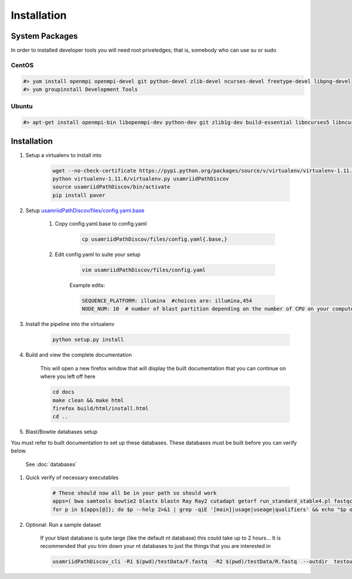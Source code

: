 ============
Installation
============

.. _install-system-packages:

System Packages
===============

In order to installed developer tools you will need root priveledges; that is, somebody who can use
su or sudo

CentOS
------

.. code-block:: bash

    #> yum install openmpi openmpi-devel git python-devel zlib-devel ncurses-devel freetype-devel libpng-devel
    #> yum groupinstall Development Tools
    
Ubuntu
------

.. code-block:: bash

    #> apt-get install openmpi-bin libopenmpi-dev python-dev git zlib1g-dev build-essential libncurses5	libncurses5-dev libpng12-dev libfreetype6-dev


Installation
============

#. Setup a virtualenv to install into

    .. code-block:: bash

        wget --no-check-certificate https://pypi.python.org/packages/source/v/virtualenv/virtualenv-1.11.6.tar.gz -O- | tar xzf -
        python virtualenv-1.11.6/virtualenv.py usamriidPathDiscov
        source usamriidPathDiscov/bin/activate
        pip install paver

#. Setup `usamriidPathDiscov/files/config.yaml.base <../../../usamriidPathDiscov/files/config.yaml.base>`_

    #. Copy config.yaml.base to config.yaml

        .. code-block:: bash

            cp usamriidPathDiscov/files/config.yaml{.base,}

    #. Edit config.yaml to suite your setup
    
        .. code-block:: bash

            vim usamriidPathDiscov/files/config.yaml

        Example edits:

        .. code-block:: bash

            SEQUENCE_PLATFORM: illumina  #choices are: illumina,454
            NODE_NUM: 10  # number of blast partition depending on the number of CPU on your computer. If you have 12 CPU on on your workstation, '10' works, if you have more CPU increase this number

#. Install the pipeline into the virtualenv

    .. code-block:: bash

        python setup.py install

#. Build and view the complete documentation

    This will open a new firefox window that will display the built documentation
    that you can continue on where you left off here

    .. code-block:: bash

        cd docs
        make clean && make html
        firefox build/html/install.html
        cd ..

#. Blast/Bowtie databases setup

You must refer to built documentation to set up these databases. These databases must be built before you can verify below.

    See :doc:`databases`

#. Quick verify of necessary executables

    .. code-block:: bash

        # These should now all be in your path so should work
        apps=( bwa samtools bowtie2 blastx blastn Ray Ray2 cutadapt getorf run_standard_stable4.pl fastqc )
        for p in ${apps[@]}; do $p --help 2>&1 | grep -qiE '[main]|usage|useage|qualifiers' && echo "$p ok" || echo "$p broken?"; done

#. Optional: Run a sample dataset

    If your blast database is quite large (like the default nt database) this could take up to 2 hours...
    It is recommended that you trim down your nt databases to just the things that you are interested in

    .. code-block:: bash

        usamriidPathDiscov_cli -R1 $(pwd)/testData/F.fastq  -R2 $(pwd)/testData/R.fastq  --outdir  testoutDir

